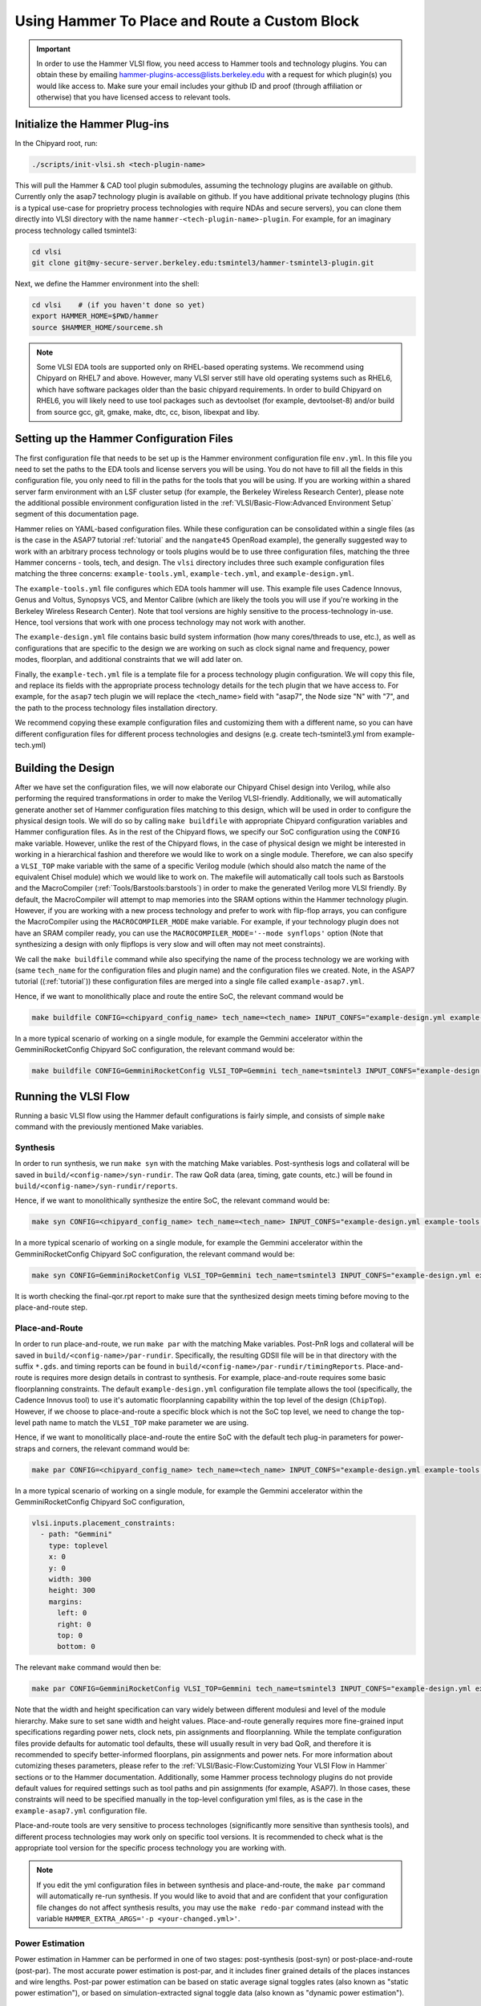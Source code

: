 .. _hammer_basic_flow:

Using Hammer To Place and Route a Custom Block
=================================================

.. IMPORTANT:: In order to use the Hammer VLSI flow, you need access to Hammer tools and technology plugins. You can obtain these by emailing hammer-plugins-access@lists.berkeley.edu with a request for which plugin(s) you would like access to. Make sure your email includes your github ID and proof (through affiliation or otherwise) that you have licensed access to relevant tools.

Initialize the Hammer Plug-ins
----------------------------------
In the Chipyard root, run:

.. code-block:: shell

    ./scripts/init-vlsi.sh <tech-plugin-name>
    
This will pull the Hammer & CAD tool plugin submodules, assuming the technology plugins are available on github.
Currently only the asap7 technology plugin is available on github.
If you have additional private technology plugins (this is a typical use-case for proprietry process technologies with require NDAs and secure servers), you can clone them directly
into VLSI directory with the name ``hammer-<tech-plugin-name>-plugin``.
For example, for an imaginary process technology called tsmintel3:

.. code-block:: shell

    cd vlsi
    git clone git@my-secure-server.berkeley.edu:tsmintel3/hammer-tsmintel3-plugin.git


Next, we define the Hammer environment into the shell:

.. code-block:: shell

    cd vlsi    # (if you haven't done so yet)
    export HAMMER_HOME=$PWD/hammer
    source $HAMMER_HOME/sourceme.sh


.. Note:: Some VLSI EDA tools are supported only on RHEL-based operating systems. We recommend using Chipyard on RHEL7 and above. However, many VLSI server still have old operating systems such as RHEL6, which have software packages older than the basic chipyard requirements. In order to build Chipyard on RHEL6, you will likely need to use tool packages such as devtoolset (for example, devtoolset-8) and/or build from source gcc, git, gmake, make, dtc, cc, bison, libexpat and liby.

Setting up the Hammer Configuration Files
--------------------------------------------

The first configuration file that needs to be set up is the Hammer environment configuration file ``env.yml``. In this file you need to set the paths to the EDA tools and license servers you will be using. You do not have to fill all the fields in this configuration file, you only need to fill in the paths for the tools that you will be using.
If you are working within a shared server farm environment with an LSF cluster setup (for example, the Berkeley Wireless Research Center), please note the additional possible environment configuration listed in the :ref:`VLSI/Basic-Flow:Advanced Environment Setup` segment of this documentation page. 

Hammer relies on YAML-based configuration files. While these configuration can be consolidated within a single files (as is the case in the ASAP7 tutorial :ref:`tutorial` and the ``nangate45``
OpenRoad example), the generally suggested way to work with an arbitrary process technology or tools plugins would be to use three configuration files, matching the three Hammer concerns - tools, tech, and design. 
The ``vlsi`` directory includes three such example configuration files matching the three concerns: ``example-tools.yml``, ``example-tech.yml``, and ``example-design.yml``.

The ``example-tools.yml`` file configures which EDA tools hammer will use. This example file uses Cadence Innovus, Genus and Voltus, Synopsys VCS, and Mentor Calibre (which are likely the tools you will use if you're working in the Berkeley Wireless Research Center). Note that tool versions are highly sensitive to the process-technology in-use. Hence, tool versions that work with one process technology may not work with another.

The ``example-design.yml`` file contains basic build system information (how many cores/threads to use, etc.), as well as configurations that are specific to the design we are working on such as clock signal name and frequency, power modes, floorplan, and additional constraints that we will add later on.

Finally, the ``example-tech.yml`` file is a template file for a process technology plugin configuration. We will copy this file, and replace its fields with the appropriate process technology details for the tech plugin that we have access to. For example, for the ``asap7`` tech plugin we will replace the <tech_name> field with "asap7", the Node size "N" with "7", and the path to the process technology files installation directory.

We recommend copying these example configuration files and customizing them with a different name, so you can have different configuration files for different process technologies and designs (e.g. create tech-tsmintel3.yml from example-tech.yml)


Building the Design
---------------------
After we have set the configuration files, we will now elaborate our Chipyard Chisel design into Verilog, while also performing the required transformations in order to make the Verilog VLSI-friendly.
Additionally, we will automatically generate another set of Hammer configuration files matching to this design, which will be used in order to configure the physical design tools.
We will do so by calling ``make buildfile`` with appropriate Chipyard configuration variables and Hammer configuration files.
As in the rest of the Chipyard flows, we specify our SoC configuration using the ``CONFIG`` make variable. 
However, unlike the rest of the Chipyard flows, in the case of physical design we might be interested in working in a hierarchical fashion and therefore we would like to work on a single module.
Therefore, we can also specify a ``VLSI_TOP`` make variable with the same of a specific Verilog module (which should also match the name of the equivalent Chisel module) which we would like to work on.
The makefile will automatically call tools such as Barstools and the MacroCompiler (:ref:`Tools/Barstools:barstools`) in order to make the generated Verilog more VLSI friendly. 
By default, the MacroCompiler will attempt to map memories into the SRAM options within the Hammer technology plugin. However, if you are working with a new process technology and prefer to work with flip-flop arrays, you can configure the MacroCompiler using the ``MACROCOMPILER_MODE`` make variable. For example, if your technology plugin does not have an SRAM compiler ready, you can use the ``MACROCOMPILER_MODE='--mode synflops'`` option (Note that synthesizing a design with only flipflops is very slow and will often may not meet constraints).

We call the ``make buildfile`` command while also specifying the name of the process technology we are working with (same ``tech_name`` for the configuration files and plugin name) and the configuration files we created. Note, in the ASAP7 tutorial ((:ref:`tutorial`)) these configuration files are merged into a single file called ``example-asap7.yml``.

Hence, if we want to monolithically place and route the entire SoC, the relevant command would be

.. code-block:: shell

    make buildfile CONFIG=<chipyard_config_name> tech_name=<tech_name> INPUT_CONFS="example-design.yml example-tools.yml example-tech.yml"

In a more typical scenario of working on a single module, for example the Gemmini accelerator within the GemminiRocketConfig Chipyard SoC configuration, the relevant command would be:

.. code-block:: shell

    make buildfile CONFIG=GemminiRocketConfig VLSI_TOP=Gemmini tech_name=tsmintel3 INPUT_CONFS="example-design.yml example-tools.yml example-tech.yml"

Running the VLSI Flow
---------------------

Running a basic VLSI flow using the Hammer default configurations is fairly simple, and consists of simple ``make`` command with the previously mentioned Make variables.

Synthesis
^^^^^^^^^

In order to run synthesis, we run ``make syn`` with the matching Make variables. 
Post-synthesis logs and collateral will be saved in ``build/<config-name>/syn-rundir``. The raw QoR data (area, timing, gate counts, etc.) will be found in ``build/<config-name>/syn-rundir/reports``.

Hence, if we want to monolithically synthesize the entire SoC, the relevant command would be:

.. code-block:: shell

    make syn CONFIG=<chipyard_config_name> tech_name=<tech_name> INPUT_CONFS="example-design.yml example-tools.yml example-tech.yml"

In a more typical scenario of working on a single module, for example the Gemmini accelerator within the GemminiRocketConfig Chipyard SoC configuration, the relevant command would be:

.. code-block:: shell

    make syn CONFIG=GemminiRocketConfig VLSI_TOP=Gemmini tech_name=tsmintel3 INPUT_CONFS="example-design.yml example-tools.yml example-tech.yml"


It is worth checking the final-qor.rpt report to make sure that the synthesized design meets timing before moving to the place-and-route step.

Place-and-Route
^^^^^^^^^^^^^^^
In order to run place-and-route, we run ``make par`` with the matching Make variables.
Post-PnR logs and collateral will be saved in ``build/<config-name>/par-rundir``. Specifically, the resulting GDSII file will be in that directory with the suffix ``*.gds``. and timing reports can be found in ``build/<config-name>/par-rundir/timingReports``.
Place-and-route is requires more design details in contrast to synthesis. For example, place-and-route requires some basic floorplanning constraints. The default ``example-design.yml`` configuration file template allows the tool (specifically, the Cadence Innovus tool) to use it's automatic floorplanning capability within the top level of the design (``ChipTop``). However, if we choose to place-and-route a specific block which is not the SoC top level, we need to change the top-level path name to match the ``VLSI_TOP`` make parameter we are using.

Hence, if we want to monolitically place-and-route the entire SoC with the default tech plug-in parameters for power-straps and corners, the relevant command would be:

.. code-block:: shell

    make par CONFIG=<chipyard_config_name> tech_name=<tech_name> INPUT_CONFS="example-design.yml example-tools.yml example-tech.yml"

In a more typical scenario of working on a single module, for example the Gemmini accelerator within the GemminiRocketConfig Chipyard SoC configuration,

.. code-block:: shell

  vlsi.inputs.placement_constraints:
    - path: "Gemmini"
      type: toplevel
      x: 0
      y: 0
      width: 300
      height: 300
      margins:
        left: 0
        right: 0
        top: 0
        bottom: 0

The relevant ``make`` command would then be:

.. code-block:: shell

    make par CONFIG=GemminiRocketConfig VLSI_TOP=Gemmini tech_name=tsmintel3 INPUT_CONFS="example-design.yml example-tools.yml example-tech.yml"

Note that the width and height specification can vary widely between different modulesi and level of the module hierarchy. Make sure to set sane width and height values.
Place-and-route generally requires more fine-grained input specifications regarding power nets, clock nets, pin assignments and floorplanning. While the template configuration files provide defaults for automatic tool defaults, these will usually result in very bad QoR, and therefore it is recommended to specify better-informed floorplans, pin assignments and power nets. For more information about cutomizing theses parameters, please refer to the :ref:`VLSI/Basic-Flow:Customizing Your VLSI Flow in Hammer` sections or to the Hammer documentation. 
Additionally, some Hammer process technology plugins do not provide default values for required settings such as tool paths and pin assignments (for example, ASAP7). In those cases, these constraints will need to be specified manually in the top-level configuration yml files, as is the case in the ``example-asap7.yml`` configuration file.

Place-and-route tools are very sensitive to process technologes (significantly more sensitive than synthesis tools), and different process technologies may work only on specific tool versions. It is recommended to check what is the appropriate tool version for the specific process technology you are working with.


.. Note:: If you edit the yml configuration files in between synthesis and place-and-route, the ``make par`` command will automatically re-run synthesis. If you would like to avoid that and are confident that your configuration file changes do not affect synthesis results, you may use the ``make redo-par`` command instead with the variable ``HAMMER_EXTRA_ARGS='-p <your-changed.yml>'``.



Power Estimation
^^^^^^^^^^^^^^^^^^^^
Power estimation in Hammer can be performed in one of two stages: post-synthesis (post-syn) or post-place-and-route (post-par). The most accurate power estimation is post-par, and it includes finer grained details of the places instances and wire lengths.
Post-par power estimation can be based on static average signal toggles rates (also known as "static power estimation"), or based on simulation-extracted signal toggle data (also known as "dynamic power estimation").

.. Warning:: In order to run post-par power estimation, make sure that a power estimation tool (such as Cadence Voltus) has been defined in your ``example-tools.yml`` file. Make sure that the power estimation tool (for example, Cadence Voltus) version matches the physical design tool (for example, Cadence Innovus) version, otherwise you will encounter a database mismatch error.

Simulation-exacted power estimation often requires a dedicated testharness for the block under evalution (DUT). While the Hammer flow supports such configurations (further details can be found in the Hammer documentation), Chipyard's integrated flows support an automated full digital SoC simulation-extracted post-par power estimation through the integration of software RTL simulation flows with the Hammer VLSI flow. As such, full digital SoC simulation-extracted power estimation can be performed by specifying a simple binary executable with the associated ``make`` command.

.. code-block:: shell

    make power-par BINARY=/path/to/baremetal/binary/rv64ui-p-addi.riscv CONFIG=<chipyard_config_name> tech_name=tsmintel3 INPUT_CONFS="example-design.yml example-tools.yml example-tech.yml"


The simulation-extracted power estimation flow implicitly uses Hammer's gate-level simulation flow (in order to generate the ``saif`` activity data file). This gate-level simulation flow can also be run independantly from the power estimation flow using the ``make sim-par`` command.


.. Note:: The gate-level simulation flow (and there the simulation-extracted power-estimation) is currently integrated only with the Synopsys VCS simulation (Verilator does not support gate-level simulation. Support for Cadence Incisive is work-in-progress)


Signoff
^^^^^^^^^

During chip tapeout, you will need to perform sign-off check to make sure the generated GDSII can be fabricated as intended. This is done using dedicated signoff tools that perform design rule checking (DRC) and layout versus schematic (LVS) verification. 
In most cases, placed-and-routed designs will not pass DRC and LVS on first attempts due to nuanced design rules and subtle/silent failures of the place-and-route tools. Passing DRC and LVS will often requires adding manual placement constraints to "force" the EDA tools into certain patterns. 
If you have placed-and-routed a design with the goal of getting area and power estimates, DRC and LVS are not strictly neccessary and the results will likely be quite similar. If you are intending to tapeout and fabricate a chip, DRC and LVS are mandatory and will likely requires multiple-iterations of refining manual placement constraints.
Having a large number of DRC/LVS violations can have a significant impact on the runtime of the place-and-route procedure (since the tools will try to fix each of them several times). A large number of DRC/LVS violations may also be an indication that the design is not necessarily realistic for this particular process technology, which may have power/area implications. 

Since signoff checks are required only for a complete chip tapeout, they are currently not fully automated in Hammer, and often require some additional manual inclusion of custom Makefiles associated with specific process technologies. However, the general steps from running signoff within Hammer (under the assumption of a fully automated tech plug-in) are Make commands similar to the previous steps.

In order to run DRC, the relevant ``make`` command is ``make drc``. As in the previous stages, the make command should be accompanied by the relevant configuration Make variables:

.. code-block:: shell

    make drc CONFIG=GemminiRocketConfig VLSI_TOP=Gemmini tech_name=tsmintel3 INPUT_CONFS="example-design.yml example-tools.yml example-tech.yml"


DRC does not emit easily audited reports, as the rule names violated can be quite esoteric. It is often more productive to rather use the scripts generated by Hammer to open the DRC error database within the appropriate tool. These generated scripts can be called from ``./build/<config-name>/drc-rundir/generated-scripts/view_drc``.


In order to run LVS, the relevant ``make`` command is ``make lvs``. As in the previous stages, the make command should be accompanied by the relevant configuration Make variables:
 
.. code-block:: shell

    make lvs CONFIG=GemminiRocketConfig VLSI_TOP=Gemmini tech_name=tsmintel3 INPUT_CONFS="example-design.yml example-tools.yml example-tech.yml"

LVS does not emit easily audited reports, as the violations are often cryptic when seen textually. As a result it is often more productive to visually see the LVS issues using the generated scripts that enable opening the LVS error database within the appropriate tool. These generated scripts can be called from ``./build/<config-name>/lvs-rundir/generated-scripts/view_lvs``.


Customizing Your VLSI Flow in Hammer
----------------------------------------

Advanced Environment Setup
^^^^^^^^^^^^^^^^^^^^^^^^^^^^^

If you have access to a shared LSF cluster and you would like Hammer to submit it's compute-intensive jobs to the LSF cluster rather than your login machine, you can add the following code segment to your ``env.yml`` file (completing the relevant values for the bsub binary path, the number of CPUs requested, and the requested LSF queue):

.. code-block:: shell

    #submit command (use LSF)
    vlsi.submit:
        command: "lsf"
        settings: [{"lsf": {
            "bsub_binary": "</path/to/bsub/binary/bsub>",
            "num_cpus": <N>,
            "queue": "<lsf_queu>",
            "extra_args": ["-R", "span[hosts=1]"]
            }
        }]
        settings_meta: "append"



Composing a Hierarchical Design
^^^^^^^^^^^^^^^^^^^^^^^^^^^^^^^^^^

For large designs, a monolithic VLSI flow may take the EDA tools a very long time to process and optimize, to the extent that it may not be feasable sometimes. 
Hammer supports a hierarchical physical design flow, which decomposes the design into several specified sub-components and runs the flow on each sub-components separetly. Hammer is then able to assemble these blocks together into a top-level design. This hierarchical approach speeds up the VLSI flow for large designs, especially designs in which there may me multiple instantiations of the same sub-components(since the sub-component can simply be replicated in the layout).
While hierarchical physical design can be performed in multiple ways (top-down, bottom-up, abutment etc.), Hammer currently supports only the bottom-up approach.
The bottom-up approach traverses a tree representing the hierarchy starting from the leaves and towards the direction of the root (the "top level"), and runs the physical design flow on each node of the hierarchy tree using the previously layed-out children nodes.
As nodes get closer to the root (or "top level") of the hierarchy, largers sections of the design get layed-out.

The Hammer hierarchical flow relies on a manually-specified descrition of the desired heirarchy tree. The specification of the heirarchy tree is defined based on the instance names in the generated Verilog, which sometime make this specification challenging due to inconsisent instance names. Additionally, the specification of the heirarchy tree is intertwined with the manual specification of a floorplan for the design.

For example, if we choose to specifiy the previously mentioned ``GemminiRocketConfig`` configuration in a hierarchical fashion in which the Gemmini accelerator and the last-level cache are run separetly from the top-level SoC, we would replace the floorplan example in ``example-design.yml`` from the :ref:`VLSI/Basic-Flow:Place-and-Route` section with the following specification:

.. code-block:: shell

    vlsi.inputs.hiearchical.top_module: "ChipTop"
    vlsi.inputs.hierarchical.mode: manual"
    vlsi.inputs.manual_modules:
      - ChipTop:
        - RocketTile
        - InclusiveCache
      - RocketTile:
        - Gemmini
    vlsi.manual_placement_constraints:
      - ChipTop
        - path: "ChipTop"
          type: toplevel
          x: 0
          y: 0
          width: 500
          height: 500
          margins:
            left: 0
            right: 0
            top: 0
            bottom: 0
      - RocketTile
        - path: "chiptop.system.tile_prci_domain.tile"
          type: hierarchical
          master: ChipTop
          x: 0
          y: 0
          width: 250
          height: 250
          margins:
            left: 0
            right: 0
            top: 0
            bottom: 0
      - Gemmini
        - path: "chiptop.system.tile_prci_domain.tile.gemmini"
          type: hierarchical
          master: RocketTile
          x: 0
          y: 0
          width: 200
          height: 200
          margins:
            left: 0
            right: 0
            top: 0
            bottom: 0
      - InclusiveCache
        - path: "chiptop.system.subsystem_l2_wrapper.l2"
          type: hierarchical
          master: ChipTop
          x: 0
          y: 0
          width: 100
          height: 100
          margins:
            left: 0
            right: 0
            top: 0
            bottom: 0


In this specification, ``vlsi.inputs.hierarchical.mode`` indicates the manual specification of the heirarchy tree (which is the only mode currently supported by Hammer), ``vlsi.inputs.hiearchical.top_module`` sets the root of the hierarchical tree, ``vlsi.inputs.hierarchical.manual_modules`` enumerates the tree of hierarchical modules, and ``vlsi.inputs.hierarchical.manual_placement_constraints`` enumerates the floorplan for each module.


.. Specifying a Custom Floorplan
.. ^^^^^^^^^^^^^^^^^^^^^^^^^^^^^^^^^


Customizing Generated Tcl Scripts
^^^^^^^^^^^^^^^^^^^^^^^^^^^^^^^^^^^^^
The ``example-vlsi`` python script is the Hammer entry script with placeholders for hooks. Hooks are additional snippets of python and TCL (via ``x.append()``) to extend the Hammer APIs. Hooks can be inserted using the ``make_pre/post/replacement_hook`` methods as shown in the ``example-vlsi`` entry script example. In this particular example, a list of hooks is passed in the ``get_extra_par_hooks`` function in the ``ExampleDriver`` class. Refer to the `Hammer documentation on hooks <https://hammer-vlsi.readthedocs.io/en/latest/Hammer-Use/Hooks.html>`__ for a detailed description of how these are injected into the VLSI flow.
